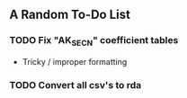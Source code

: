 ** A Random To-Do List
*** TODO Fix "AK_SECN" coefficient tables
    - Tricky / improper formatting
*** TODO Convert all csv's to rda
